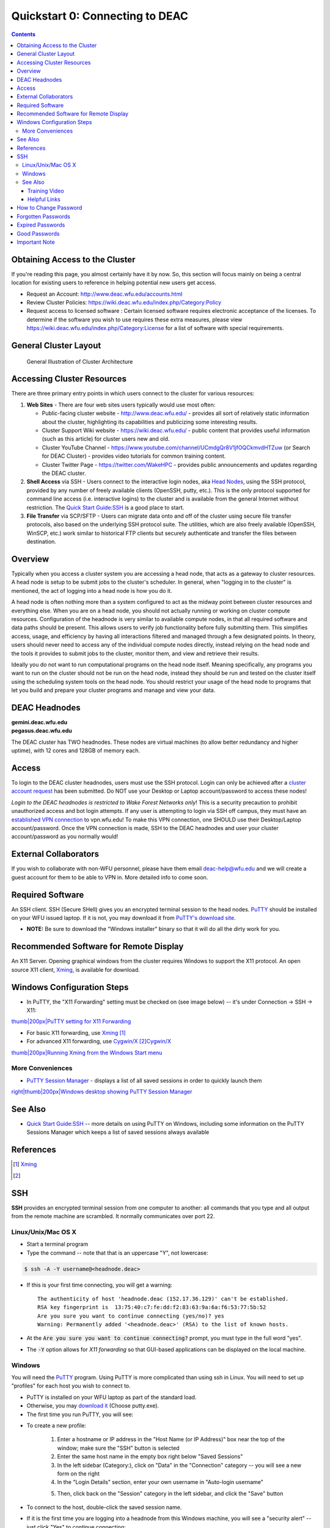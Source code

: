 .. _sec.qs0:

================================
Quickstart 0: Connecting to DEAC
================================

.. contents::
   :depth: 3
..

.. #############################################################################
.. #############################################################################
.. #############################################################################
.. #############################################################################

Obtaining Access to the Cluster
===============================

If you're reading this page, you almost certainly have it by now. So, this
section will focus mainly on being a central location for existing users to
reference in helping potential new users get access.

* Request an Account: http://www.deac.wfu.edu/accounts.html
* Review Cluster Policies: https://wiki.deac.wfu.edu/index.php/Category:Policy
* Request access to licensed software : Certain licensed software requires
  electronic acceptance of the licenses. To determine if the software you wish
  to use requires these extra measures, please view
  https://wiki.deac.wfu.edu/index.php/Category:License for a list of software
  with special requirements.


General Cluster Layout
======================

.. figure:: images/Cluster_Layout.jpg

    General Illustration of Cluster Architecture


Accessing Cluster Resources
===========================

There are three primary entry points in which users connect to the
cluster for various resources:

#. **Web Sites** - There are four web sites users typically would use
   most often:

   -  Public-facing cluster website - http://www.deac.wfu.edu/ -
      provides all sort of relatively static information about the
      cluster, highlighting its capabilities and publicizing some
      interesting results.
   -  Cluster Support Wiki website - https://wiki.deac.wfu.edu/ - public
      content that provides useful information (such as this article)
      for cluster users new and old.
   -  Cluster YouTube Channel -
      https://www.youtube.com/channel/UCmdgQr8V1jfOQCkmvdHTZuw (or
      Search for DEAC Cluster) - provides video tutorials for common
      training content.
   -  Cluster Twitter Page - https://twitter.com/WakeHPC - provides
      public announcements and updates regarding the DEAC cluster.

#. **Shell Access** via SSH - Users connect to the interactive login
   nodes, aka `Head Nodes </Cluster:Headnodes>`__, using the SSH
   protocol, provided by any number of freely available clients
   (OpenSSH, putty, etc.). This is the only protocol supported for
   command line access (i.e. interactive logins) to the cluster and is
   available from the general Internet without restriction. The `Quick
   Start Guide:SSH </Quick_Start_Guide:SSH>`__ is a good place to start.
#. **File Transfer** via SCP/SFTP - Users can migrate data onto and off
   of the cluster using secure file transfer protocols, also based on
   the underlying SSH protocol suite. The utilities, which are also
   freely available (OpenSSH, WinSCP, etc.) work similar to historical
   FTP clients but securely authenticate and transfer the files between
   destination.

.. #############################################################################
.. #############################################################################
.. #############################################################################
.. #############################################################################

Overview
========

Typically when you access a cluster system you are accessing a head
node, that acts as a gateway to cluster resources. A head node is setup
to be submit jobs to the cluster's scheduler. In general, when "logging
in to the cluster" is mentioned, the act of logging into a head node is
how you do it.

A head node is often nothing more than a system configured to act as the
midway point between cluster resources and everything else. When you are
on a head node, you should not actually running or working on cluster
compute resources. Configuration of the headnode is very similar to
available compute nodes, in that all required software and data paths
should be present. This allows users to verify job functionality before
fully submitting them. This simplifies access, usage, and efficiency by
having all interactions filtered and managed through a few designated
points. In theory, users should never need to access any of the
individual compute nodes directly, instead relying on the head node and
the tools it provides to submit jobs to the cluster, monitor them, and
view and retrieve their results.

Ideally you do not want to run computational programs on the head node
itself. Meaning specifically, any programs you want to run on the
cluster should not be run on the head node, instead they should be run
and tested on the cluster itself using the scheduling system tools on
the head node. You should restrict your usage of the head node to
programs that let you build and prepare your cluster programs and manage
and view your data.

DEAC Headnodes
==============

| **gemini.deac.wfu.edu**
| **pegasus.deac.wfu.edu**

The DEAC cluster has TWO headnodes. These nodes are virtual machines (to
allow better redundancy and higher uptime), with 12 cores and 128GB of
memory each.

Access
======

To login to the DEAC cluster headnodes, users must use the SSH protocol.
Login can only be achieved after a `cluster account
request </https://is.wfu.edu/deac/user-support/account-request/>`__ has
been submitted. Do NOT use your Desktop or Laptop account/password to
access these nodes!

*Login to the DEAC headnodes is restricted to Wake Forest Networks
only*! This is a security precaution to prohibit unauthorized access and
bot login attempts. If any user is attempting to login via SSH off
campus, they must have an `established VPN
connection </https://is.wfu.edu/services/vpn/>`__ to vpn.wfu.edu! To
make this VPN connection, one SHOULD use their Desktop/Laptop
account/password. Once the VPN connection is made, SSH to the DEAC
headnodes and user your cluster account/password as you normally would!

External Collaborators
======================

If you wish to collaborate with non-WFU personnel, please have them
email deac-help@wfu.edu and we will create a guest account for them to
be able to VPN in. More detailed info to come soon.

.. #############################################################################
.. #############################################################################
.. #############################################################################
.. #############################################################################

Required Software
=================

An SSH client. SSH (Secure SHell) gives you an encrypted terminal
session to the head nodes.
`PuTTY <http://www.chiark.greenend.org.uk/~sgtatham/putty/>`__ should be
installed on your WFU issued laptop. If it is not, you may download it
from `PuTTY's download
site <http://www.chiark.greenend.org.uk/~sgtatham/putty/download.html>`__.

-  **NOTE:** Be sure to download the "Windows installer" binary so that
   it will do all the dirty work for you.

Recommended Software for Remote Display
=======================================

An X11 Server. Opening graphical windows from the cluster requires
Windows to support the X11 protocol. An open source X11 client,
`Xming <http://www.straightrunning.com/XmingNotes/>`__, is available for
download.

Windows Configuration Steps
===========================

-  In PuTTY, the "X11 Forwarding" setting must be checked on (see image
   below) -- it's under Connection -> SSH -> X11:

`thumb|200px|PuTTY setting for X11
Forwarding </File:Putty_x11_forwarding.png>`__

-  For basic X11 forwarding, use
   `Xming <http://www.straightrunning.com/XmingNotes/>`__\  [1]_
-  For advanced X11 forwarding, use
   `Cygwin/X <https://x.cygwin.com/docs/ug/cygwin-x-ug.html>`__\  [2]_\ `Cygwin/X <https://x.cygwin.com/docs/ug/cygwin-x-ug.html>`__\ 

`thumb|200px|Running Xming from the Windows Start
menu </File:Windows_start_xming.png>`__

More Conveniences
-----------------

-  `PuTTY Session Manager <http://puttysm.sourceforge.net/>`__ -
   displays a list of all saved sessions in order to quickly launch them

`right|thumb|200px|Windows desktop showing PuTTY Session
Manager </File:Desktop_putty_sm.png>`__

See Also
========

-  `Quick Start Guide:SSH </Quick_Start_Guide:SSH>`__ -- more details on
   using PuTTY on Windows, including some information on the PuTTY
   Sessions Manager which keeps a list of saved sessions always
   available

References
==========

.. raw:: html

   <references/>

.. [1]
   `Xming <http://www.straightrunning.com/XmingNotes/>`__

.. [2]

.. #############################################################################
.. #############################################################################
.. #############################################################################
.. #############################################################################

SSH
===

**SSH** provides an encrypted terminal session from one computer to another: all
commands that you type and all output from the remote machine are scrambled. It
normally communicates over port 22.

Linux/Unix/Mac OS X
-------------------

* Start a terminal program
* Type the command -- note that that is an uppercase "Y", not lowercase:

.. code:: bash

    $ ssh -A -Y username@<headnode.deac>

* If this is your first time connecting, you will get a warning::

    The authenticity of host 'headnode.deac (152.17.36.129)' can't be established.
    RSA key fingerprint is  13:75:40:c7:fe:dd:f2:83:63:9a:6a:f6:53:77:5b:52
    Are you sure you want to continue connecting (yes/no)? yes
    Warning: Permanently added '<headnode.deac>' (RSA) to the list of known hosts.

* At the :code:`Are you sure you want to continue connecting?` prompt, you must
  type in the full word "yes".
* The :code:`-Y` option allows for *X11 forwarding* so that GUI-based
  applications can be displayed on the local machine.

Windows
-------------------

You will need the `PuTTY <https://www.chiark.greenend.org.uk/~sgtatham/putty/>`_
program. Using PuTTY is more complicated than using ssh in Linux. You will need
to set up "profiles" for each host you wish to connect to.

* PuTTY is installed on your WFU laptop as part of the standard load.
* Otherwise, you may `download it
  <https://www.chiark.greenend.org.uk/~sgtatham/putty/download.html>`_ (Choose
  putty.exe).
* The first time you run PuTTY, you will see:

.. image:: images/Putty_01.png

* To create a new profile:

    1. Enter a hostname or IP address in the "Host Name (or IP Address)" box
       near the top of the window; make sure the "SSH" button is selected
    2. Enter the same host name in the empty box right below "Saved Sessions"
    3. In the left sidebar (Category:), click on "Data" in the "Connection"
       category -- you will see a new form on the right
    4. In the "Login Details" section, enter your own username in "Auto-login
       username"

    .. image:: images/Putty_02_1.png

    5. Then, click back on the "Session" category in the left sidebar, and click
       the "Save" button

* To connect to the host, double-click the saved session name.
* If it is the first time you are logging into a headnode from this Windows
  machine, you will see a "security alert" -- just click "Yes" to continue
  connecting:

.. image:: images/Putty_04.png

For more information, including getting GUI applications from the cluster to
display on your Windows computer, see :doc:`Using the Cluster from a Windows
system <cluster/Using_from_Windows>`.

See Also
--------

Training Video
````````````````

* DEAC Login with PuTTY Training Video

.. raw:: html

    <div style="text-align: center; margin-bottom: 2em;">
    <iframe width="100%" height="480" src="https://www.youtube.com/embed/3rl7otU9Evw?rel=0" frameborder="0" allow="autoplay; encrypted-media" allowfullscreen></iframe>
    </div>

Helpful Links
`````````````

* `SSH Tutorial for Linux <https://support.suso.com/supki/SSH_Tutorial_for_Linux>`_
* `Public key-based authentication for passwordless login <https://sial.org/howto/openssh/publickey-auth>`_

.. #############################################################################
.. #############################################################################
.. #############################################################################
.. #############################################################################

Your
cluster login information is completely separate from both the Wake
Forest campus login, and the WFUBMC login.

When your account is first created, you are given a temporary password
which is only good for 14 days. You should immediately create your own
password. Once that initial 14-day period is up, we will have to set
another temporary password.

When you create your own password, it is good for 180 days.

How to Change Password
======================

-  Use the **``passwd``** command on any of the head nodes: Type
   "``passwd``" and you will be prompted to enter your currently set
   password, followed by a new one (twice for confirmation).

Forgotten Passwords
===================

-  Send email to deac-help@wfu.edu to request a password reset. Once
   reset, the temporary password is only good for 14 days.

Expired Passwords
=================

-  Send email to deac-help@wfu.edu to request a password reset.

Good Passwords
==============

-  Bad passwords are based actual words or related topics and are easily
   guessable; for example: “\ ``wakeforest``\ ”. They should **not** be
   used.
-  Good passwords will have 8 or more characters
-  Good passwords will have a mix of lower- and upper-case letters,
   numbers, and punctuation symbols
-  You can generate a random password with the **apg** command:

``    apg -M NCS -m 8 -t``

Important Note
==============

We will **never ever** ask for your password for any reason.

.. #############################################################################
.. #############################################################################
.. #############################################################################
.. #############################################################################
